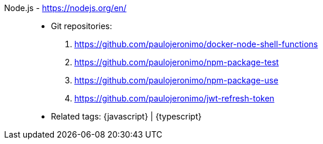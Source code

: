 [#nodejs]#Node.js# - https://nodejs.org/en/::
* Git repositories:
. https://github.com/paulojeronimo/docker-node-shell-functions
. https://github.com/paulojeronimo/npm-package-test
. https://github.com/paulojeronimo/npm-package-use
. https://github.com/paulojeronimo/jwt-refresh-token
* Related tags: {javascript} | {typescript}
